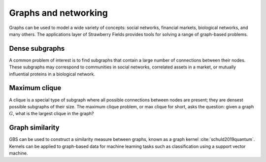 Graphs and networking
=====================

Graphs can be used to model a wide variety of concepts: social networks, financial markets,
biological networks, and many others. The applications layer of Strawberry Fields provides tools
for solving a range of graph-based problems.

Dense subgraphs
---------------

A common problem of interest is to find subgraphs that contain a large number of connections
between their nodes. These subgraphs may correspond to communities in social networks, correlated
assets in a market, or mutually influential proteins in a biological network.

.. customgalleryitem::
    :tooltip: Dense subgraphs
    :description: :doc:`../tutorials_apps/run_tutorial_dense`
    :figure: ../_static/dense.png

Maximum clique
--------------

A clique is a special type of subgraph where all possible connections between nodes are present;
they are densest possible subgraphs of their size. The maximum clique problem, or max clique for
short, asks the question: given a graph :math:`G`, what is the largest clique in the graph?

.. customgalleryitem::
    :tooltip: Maximum clique
    :description: :doc:`../tutorials_apps/run_tutorial_max_clique`
    :figure: ../_static/max_clique.png

Graph similarity
----------------

GBS can be used to construct a similarity measure between graphs, known as a graph kernel
:cite:`schuld2019quantum`. Kernels can be applied to graph-based data for machine learning tasks
such as classification using a support vector machine.

.. customgalleryitem::
    :tooltip: Graphs similarity
    :description: :doc:`../tutorials_apps/run_tutorial_similarity`
    :figure: ../_static/similarity_svm.png
